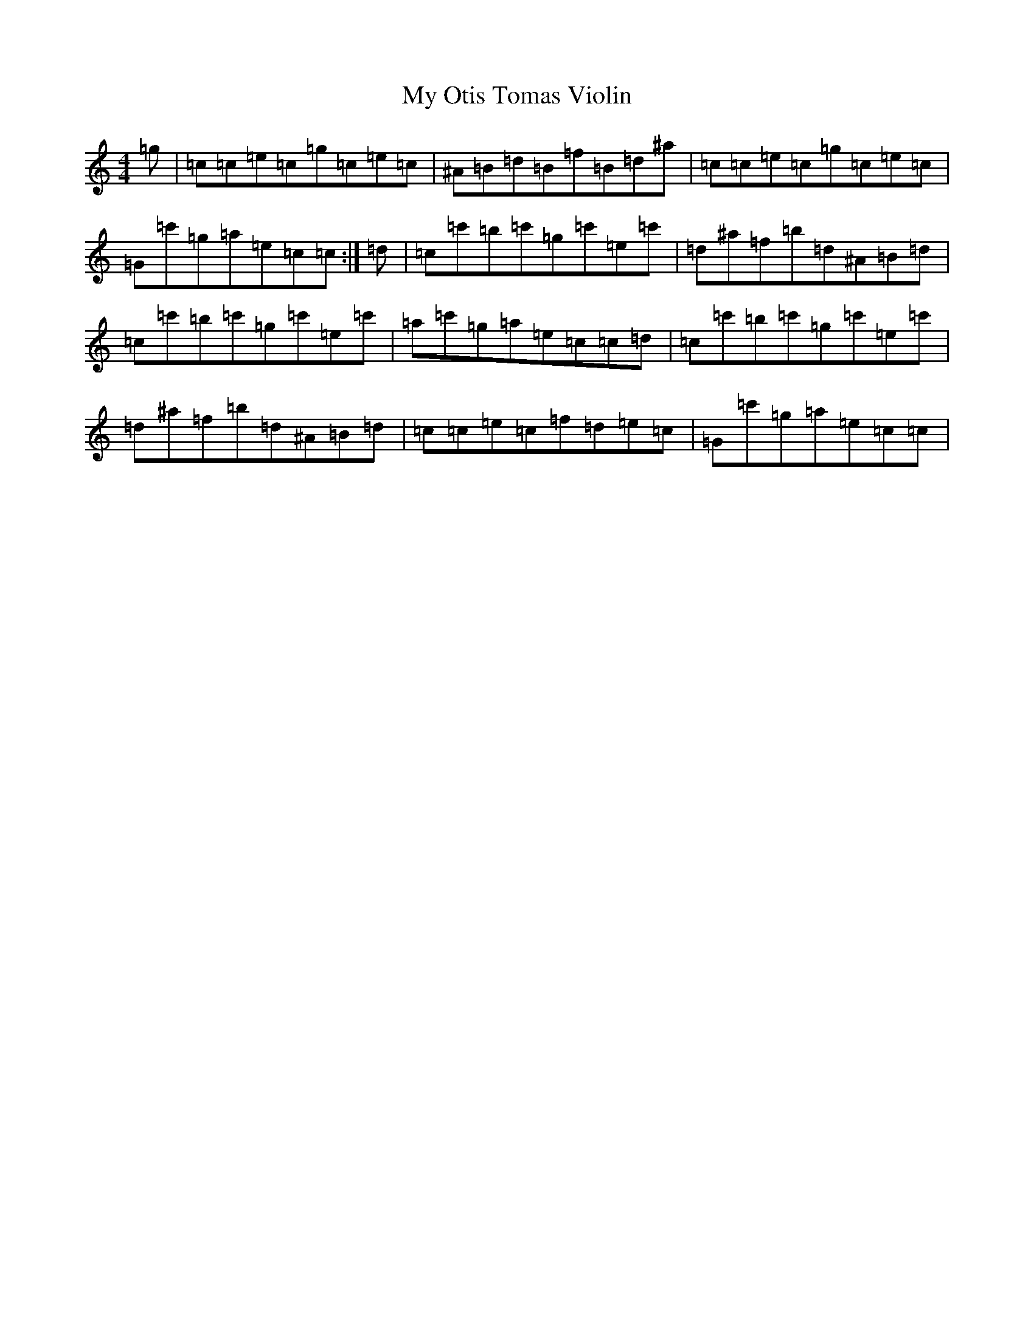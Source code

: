 X: 8391
T: My Otis Tomas Violin
S: https://thesession.org/tunes/16019#setting30185
Z: C Major
R: reel
M:4/4
L:1/8
K: C Major
=g|=c=c=e=c=g=c=e=c|^A=B=d=B=f=B=d^a|=c=c=e=c=g=c=e=c|=G=c'=g=a=e=c=c:|=d|=c=c'=b=c'=g=c'=e=c'|=d^a=f=b=d^A=B=d|=c=c'=b=c'=g=c'=e=c'|=a=c'=g=a=e=c=c=d|=c=c'=b=c'=g=c'=e=c'|=d^a=f=b=d^A=B=d|=c=c=e=c=f=d=e=c|=G=c'=g=a=e=c=c|